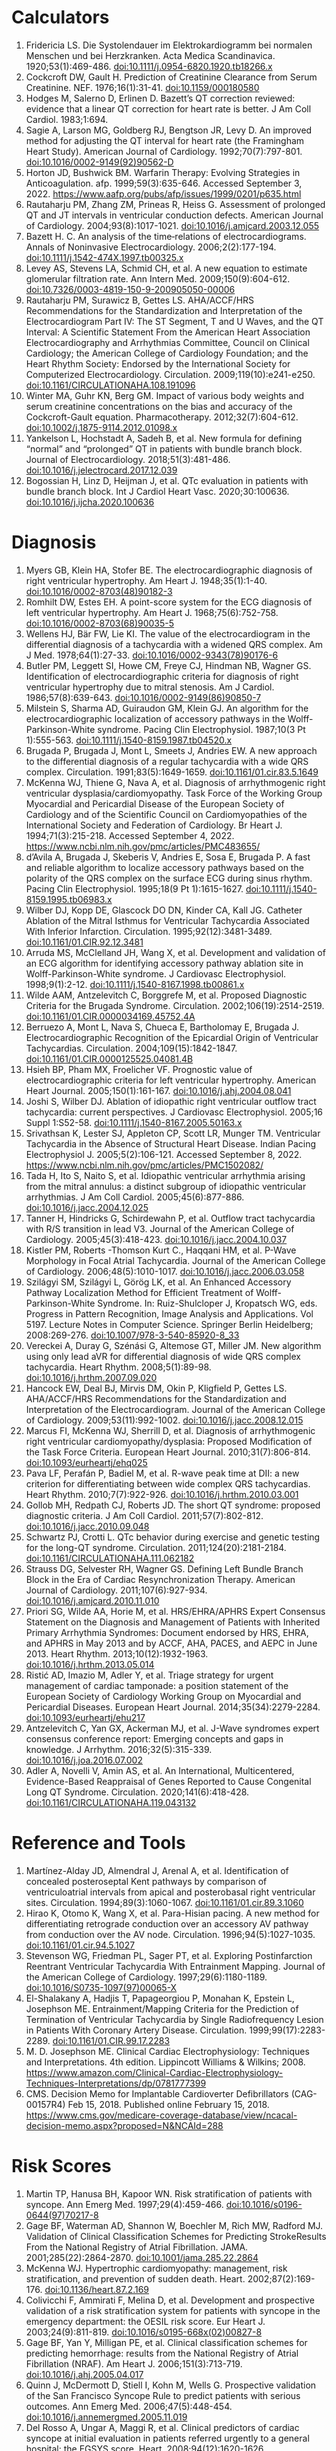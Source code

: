 * Calculators
1. Fridericia LS. Die Systolendauer im Elektrokardiogramm bei normalen Menschen und bei Herzkranken. Acta Medica Scandinavica. 1920;53(1):469-486. doi:10.1111/j.0954-6820.1920.tb18266.x
2. Cockcroft DW, Gault H. Prediction of Creatinine Clearance from Serum Creatinine. NEF. 1976;16(1):31-41. doi:10.1159/000180580
3. Hodges M, Salerno D, Erlinen D. Bazett’s QT correction reviewed: evidence that a linear QT correction for heart rate is better. J Am Coll Cardiol. 1983;1:694.
4. Sagie A, Larson MG, Goldberg RJ, Bengtson JR, Levy D. An improved method for adjusting the QT interval for heart rate (the Framingham Heart Study). American Journal of Cardiology. 1992;70(7):797-801. doi:10.1016/0002-9149(92)90562-D
5. Horton JD, Bushwick BM. Warfarin Therapy: Evolving Strategies in Anticoagulation. afp. 1999;59(3):635-646. Accessed September 3, 2022. https://www.aafp.org/pubs/afp/issues/1999/0201/p635.html
6. Rautaharju PM, Zhang ZM, Prineas R, Heiss G. Assessment of prolonged QT and JT intervals in ventricular conduction defects. American Journal of Cardiology. 2004;93(8):1017-1021. doi:10.1016/j.amjcard.2003.12.055
7. Bazett H. C. An analysis of the time‐relations of electrocardiograms. Annals of Noninvasive Electrocardiology. 2006;2(2):177-194. doi:10.1111/j.1542-474X.1997.tb00325.x
8. Levey AS, Stevens LA, Schmid CH, et al. A new equation to estimate glomerular filtration rate. Ann Intern Med. 2009;150(9):604-612. doi:10.7326/0003-4819-150-9-200905050-00006
9. Rautaharju PM, Surawicz B, Gettes LS. AHA/ACCF/HRS Recommendations for the Standardization and Interpretation of the Electrocardiogram Part IV: The ST Segment, T and U Waves, and the QT Interval: A Scientific Statement From the American Heart Association Electrocardiography and Arrhythmias Committee, Council on Clinical Cardiology; the American College of Cardiology Foundation; and the Heart Rhythm Society: Endorsed by the International Society for Computerized Electrocardiology. Circulation. 2009;119(10):e241-e250. doi:10.1161/CIRCULATIONAHA.108.191096
10. Winter MA, Guhr KN, Berg GM. Impact of various body weights and serum creatinine concentrations on the bias and accuracy of the Cockcroft-Gault equation. Pharmacotherapy. 2012;32(7):604-612. doi:10.1002/j.1875-9114.2012.01098.x
11. Yankelson L, Hochstadt A, Sadeh B, et al. New formula for defining “normal” and “prolonged” QT in patients with bundle branch block. Journal of Electrocardiology. 2018;51(3):481-486. doi:10.1016/j.jelectrocard.2017.12.039
12. Bogossian H, Linz D, Heijman J, et al. QTc evaluation in patients with bundle branch block. Int J Cardiol Heart Vasc. 2020;30:100636. doi:10.1016/j.ijcha.2020.100636
* Diagnosis
1. Myers GB, Klein HA, Stofer BE. The electrocardiographic diagnosis of right ventricular hypertrophy. Am Heart J. 1948;35(1):1-40. doi:10.1016/0002-8703(48)90182-3
2. Romhilt DW, Estes EH. A point-score system for the ECG diagnosis of left ventricular hypertrophy. Am Heart J. 1968;75(6):752-758. doi:10.1016/0002-8703(68)90035-5
3. Wellens HJ, Bär FW, Lie KI. The value of the electrocardiogram in the differential diagnosis of a tachycardia with a widened QRS complex. Am J Med. 1978;64(1):27-33. doi:10.1016/0002-9343(78)90176-6
4. Butler PM, Leggett SI, Howe CM, Freye CJ, Hindman NB, Wagner GS. Identification of electrocardiographic criteria for diagnosis of right ventricular hypertrophy due to mitral stenosis. Am J Cardiol. 1986;57(8):639-643. doi:10.1016/0002-9149(86)90850-7
5. Milstein S, Sharma AD, Guiraudon GM, Klein GJ. An algorithm for the electrocardiographic localization of accessory pathways in the Wolff-Parkinson-White syndrome. Pacing Clin Electrophysiol. 1987;10(3 Pt 1):555-563. doi:10.1111/j.1540-8159.1987.tb04520.x
6. Brugada P, Brugada J, Mont L, Smeets J, Andries EW. A new approach to the differential diagnosis of a regular tachycardia with a wide QRS complex. Circulation. 1991;83(5):1649-1659. doi:10.1161/01.cir.83.5.1649
7. McKenna WJ, Thiene G, Nava A, et al. Diagnosis of arrhythmogenic right ventricular dysplasia/cardiomyopathy. Task Force of the Working Group Myocardial and Pericardial Disease of the European Society of Cardiology and of the Scientific Council on Cardiomyopathies of the International Society and Federation of Cardiology. Br Heart J. 1994;71(3):215-218. Accessed September 4, 2022. https://www.ncbi.nlm.nih.gov/pmc/articles/PMC483655/
8. d’Avila A, Brugada J, Skeberis V, Andries E, Sosa E, Brugada P. A fast and reliable algorithm to localize accessory pathways based on the polarity of the QRS complex on the surface ECG during sinus rhythm. Pacing Clin Electrophysiol. 1995;18(9 Pt 1):1615-1627. doi:10.1111/j.1540-8159.1995.tb06983.x
9. Wilber DJ, Kopp DE, Glascock DO DN, Kinder CA, Kall JG. Catheter Ablation of the Mitral Isthmus for Ventricular Tachycardia Associated With Inferior Infarction. Circulation. 1995;92(12):3481-3489. doi:10.1161/01.CIR.92.12.3481
10. Arruda MS, McClelland JH, Wang X, et al. Development and validation of an ECG algorithm for identifying accessory pathway ablation site in Wolff-Parkinson-White syndrome. J Cardiovasc Electrophysiol. 1998;9(1):2-12. doi:10.1111/j.1540-8167.1998.tb00861.x
11. Wilde AAM, Antzelevitch C, Borggrefe M, et al. Proposed Diagnostic Criteria for the Brugada Syndrome. Circulation. 2002;106(19):2514-2519. doi:10.1161/01.CIR.0000034169.45752.4A
12. Berruezo A, Mont L, Nava S, Chueca E, Bartholomay E, Brugada J. Electrocardiographic Recognition of the Epicardial Origin of Ventricular Tachycardias. Circulation. 2004;109(15):1842-1847. doi:10.1161/01.CIR.0000125525.04081.4B
13. Hsieh BP, Pham MX, Froelicher VF. Prognostic value of electrocardiographic criteria for left ventricular hypertrophy. American Heart Journal. 2005;150(1):161-167. doi:10.1016/j.ahj.2004.08.041
14. Joshi S, Wilber DJ. Ablation of idiopathic right ventricular outflow tract tachycardia: current perspectives. J Cardiovasc Electrophysiol. 2005;16 Suppl 1:S52-58. doi:10.1111/j.1540-8167.2005.50163.x
15. Srivathsan K, Lester SJ, Appleton CP, Scott LR, Munger TM. Ventricular Tachycardia in the Absence of Structural Heart Disease. Indian Pacing Electrophysiol J. 2005;5(2):106-121. Accessed September 8, 2022. https://www.ncbi.nlm.nih.gov/pmc/articles/PMC1502082/
16. Tada H, Ito S, Naito S, et al. Idiopathic ventricular arrhythmia arising from the mitral annulus: a distinct subgroup of idiopathic ventricular arrhythmias. J Am Coll Cardiol. 2005;45(6):877-886. doi:10.1016/j.jacc.2004.12.025
17. Tanner H, Hindricks G, Schirdewahn P, et al. Outflow tract tachycardia with R/S transition in lead V3. Journal of the American College of Cardiology. 2005;45(3):418-423. doi:10.1016/j.jacc.2004.10.037
18. Kistler PM, Roberts -Thomson Kurt C., Haqqani HM, et al. P-Wave Morphology in Focal Atrial Tachycardia. Journal of the American College of Cardiology. 2006;48(5):1010-1017. doi:10.1016/j.jacc.2006.03.058
19. Szilágyi SM, Szilágyi L, Görög LK, et al. An Enhanced Accessory Pathway Localization Method for Efficient Treatment of Wolff-Parkinson-White Syndrome. In: Ruiz-Shulcloper J, Kropatsch WG, eds. Progress in Pattern Recognition, Image Analysis and Applications. Vol 5197. Lecture Notes in Computer Science. Springer Berlin Heidelberg; 2008:269-276. doi:10.1007/978-3-540-85920-8_33
20. Vereckei A, Duray G, Szénási G, Altemose GT, Miller JM. New algorithm using only lead aVR for differential diagnosis of wide QRS complex tachycardia. Heart Rhythm. 2008;5(1):89-98. doi:10.1016/j.hrthm.2007.09.020
21. Hancock EW, Deal BJ, Mirvis DM, Okin P, Kligfield P, Gettes LS. AHA/ACCF/HRS Recommendations for the Standardization and Interpretation of the Electrocardiogram. Journal of the American College of Cardiology. 2009;53(11):992-1002. doi:10.1016/j.jacc.2008.12.015
22. Marcus FI, McKenna WJ, Sherrill D, et al. Diagnosis of arrhythmogenic right ventricular cardiomyopathy/dysplasia: Proposed Modification of the Task Force Criteria. European Heart Journal. 2010;31(7):806-814. doi:10.1093/eurheartj/ehq025
23. Pava LF, Perafán P, Badiel M, et al. R-wave peak time at DII: a new criterion for differentiating between wide complex QRS tachycardias. Heart Rhythm. 2010;7(7):922-926. doi:10.1016/j.hrthm.2010.03.001
24. Gollob MH, Redpath CJ, Roberts JD. The short QT syndrome: proposed diagnostic criteria. J Am Coll Cardiol. 2011;57(7):802-812. doi:10.1016/j.jacc.2010.09.048
25. Schwartz PJ, Crotti L. QTc behavior during exercise and genetic testing for the long-QT syndrome. Circulation. 2011;124(20):2181-2184. doi:10.1161/CIRCULATIONAHA.111.062182
26. Strauss DG, Selvester RH, Wagner GS. Defining Left Bundle Branch Block in the Era of Cardiac Resynchronization Therapy. American Journal of Cardiology. 2011;107(6):927-934. doi:10.1016/j.amjcard.2010.11.010
27. Priori SG, Wilde AA, Horie M, et al. HRS/EHRA/APHRS Expert Consensus Statement on the Diagnosis and Management of Patients with Inherited Primary Arrhythmia Syndromes: Document endorsed by HRS, EHRA, and APHRS in May 2013 and by ACCF, AHA, PACES, and AEPC in June 2013. Heart Rhythm. 2013;10(12):1932-1963. doi:10.1016/j.hrthm.2013.05.014
28. Ristić AD, Imazio M, Adler Y, et al. Triage strategy for urgent management of cardiac tamponade: a position statement of the European Society of Cardiology Working Group on Myocardial and Pericardial Diseases. European Heart Journal. 2014;35(34):2279-2284. doi:10.1093/eurheartj/ehu217
29. Antzelevitch C, Yan GX, Ackerman MJ, et al. J-Wave syndromes expert consensus conference report: Emerging concepts and gaps in knowledge. J Arrhythm. 2016;32(5):315-339. doi:10.1016/j.joa.2016.07.002
30. Adler A, Novelli V, Amin AS, et al. An International, Multicentered, Evidence-Based Reappraisal of Genes Reported to Cause Congenital Long QT Syndrome. Circulation. 2020;141(6):418-428. doi:10.1161/CIRCULATIONAHA.119.043132
* Reference and Tools
1. Martínez-Alday JD, Almendral J, Arenal A, et al. Identification of concealed posteroseptal Kent pathways by comparison of ventriculoatrial intervals from apical and posterobasal right ventricular sites. Circulation. 1994;89(3):1060-1067. doi:10.1161/01.cir.89.3.1060
2. Hirao K, Otomo K, Wang X, et al. Para-Hisian pacing. A new method for differentiating retrograde conduction over an accessory AV pathway from conduction over the AV node. Circulation. 1996;94(5):1027-1035. doi:10.1161/01.cir.94.5.1027
3. Stevenson WG, Friedman PL, Sager PT, et al. Exploring Postinfarction Reentrant Ventricular Tachycardia With Entrainment Mapping. Journal of the American College of Cardiology. 1997;29(6):1180-1189. doi:10.1016/S0735-1097(97)00065-X
4. El-Shalakany A, Hadjis T, Papageorgiou P, Monahan K, Epstein L, Josephson ME. Entrainment/Mapping Criteria for the Prediction of Termination of Ventricular Tachycardia by Single Radiofrequency Lesion in Patients With Coronary Artery Disease. Circulation. 1999;99(17):2283-2289. doi:10.1161/01.CIR.99.17.2283
5. M. D. Josephson ME. Clinical Cardiac Electrophysiology: Techniques and Interpretations. 4th edition. Lippincott Williams & Wilkins; 2008. https://www.amazon.com/Clinical-Cardiac-Electrophysiology-Techniques-Interpretations/dp/0781777399
6. CMS. Decision Memo for Implantable Cardioverter Defibrillators (CAG-00157R4) Feb 15, 2018. Published online February 15, 2018. https://www.cms.gov/medicare-coverage-database/view/ncacal-decision-memo.aspx?proposed=N&NCAId=288
* Risk Scores
1. Martin TP, Hanusa BH, Kapoor WN. Risk stratification of patients with syncope. Ann Emerg Med. 1997;29(4):459-466. doi:10.1016/s0196-0644(97)70217-8
2. Gage BF, Waterman AD, Shannon W, Boechler M, Rich MW, Radford MJ. Validation of Clinical Classification Schemes for Predicting StrokeResults From the National Registry of Atrial Fibrillation. JAMA. 2001;285(22):2864-2870. doi:10.1001/jama.285.22.2864
3. McKenna WJ. Hypertrophic cardiomyopathy: management, risk stratification, and prevention of sudden death. Heart. 2002;87(2):169-176. doi:10.1136/heart.87.2.169
4. Colivicchi F, Ammirati F, Melina D, et al. Development and prospective validation of a risk stratification system for patients with syncope in the emergency department: the OESIL risk score. Eur Heart J. 2003;24(9):811-819. doi:10.1016/s0195-668x(02)00827-8
5. Gage BF, Yan Y, Milligan PE, et al. Clinical classification schemes for predicting hemorrhage: results from the National Registry of Atrial Fibrillation (NRAF). Am Heart J. 2006;151(3):713-719. doi:10.1016/j.ahj.2005.04.017
6. Quinn J, McDermott D, Stiell I, Kohn M, Wells G. Prospective validation of the San Francisco Syncope Rule to predict patients with serious outcomes. Ann Emerg Med. 2006;47(5):448-454. doi:10.1016/j.annemergmed.2005.11.019
7. Del Rosso A, Ungar A, Maggi R, et al. Clinical predictors of cardiac syncope at initial evaluation in patients referred urgently to a general hospital: the EGSYS score. Heart. 2008;94(12):1620-1626. doi:10.1136/hrt.2008.143123
8. Goldenberg I, Vyas AK, Hall WJ, et al. Risk Stratification for Primary Implantation of a Cardioverter-Defibrillator in Patients With Ischemic Left Ventricular Dysfunction. Journal of the American College of Cardiology. 2008;51(3):288-296. doi:10.1016/j.jacc.2007.08.058
9. Lip GYH, Nieuwlaat R, Pisters R, Lane DA, Crijns HJGM. Refining clinical risk stratification for predicting stroke and thromboembolism in atrial fibrillation using a novel risk factor-based approach: the euro heart survey on atrial fibrillation. Chest. 2010;137(2):263-272. doi:10.1378/chest.09-1584
10. Pisters R, Lane DA, Nieuwlaat R, de Vos CB, Crijns HJGM, Lip GYH. A novel user-friendly score (HAS-BLED) to assess 1-year risk of major bleeding in patients with atrial fibrillation: the Euro Heart Survey. Chest. 2010;138(5):1093-1100. doi:10.1378/chest.10-0134
11. Fang MC, Go AS, Chang Y, et al. A New Risk Scheme to Predict Warfarin-Associated Hemorrhage. Journal of the American College of Cardiology. 2011;58(4):395-401. doi:10.1016/j.jacc.2011.03.031
12. Friberg L, Rosenqvist M, Lip G. Evaluation of risk stratification schemes for ischaemic stroke and bleeding in 182 678 patients with atrial fibrillation: The Swedish Atrial Fibrillation Cohort Study. European heart journal. 2012;33:1500-1510. doi:10.1093/eurheartj/ehr488
13. Apostolakis S, Sullivan RM, Olshansky B, Lip GYH. Factors affecting quality of anticoagulation control among patients with atrial fibrillation on warfarin: the SAMe-TT₂R₂ score. Chest. 2013;144(5):1555-1563. doi:10.1378/chest.13-0054
14. Singer DE, Chang Y, Borowsky LH, et al. A new risk scheme to predict ischemic stroke and other thromboembolism in atrial fibrillation: the ATRIA study stroke risk score. J Am Heart Assoc. 2013;2(3):e000250. doi:10.1161/JAHA.113.000250
15. Tisdale JE, Jaynes HA, Kingery JR, et al. Development and Validation of a Risk Score to Predict QT Interval Prolongation in Hospitalized Patients. Circulation: Cardiovascular Quality and Outcomes. 2013;6(4):479-487. doi:10.1161/CIRCOUTCOMES.113.000152
16. Dodson JA, Reynolds MR, Bao H, et al. Developing a Risk Model for In-Hospital Adverse Events Following Implantable Cardioverter-Defibrillator Implantation. Journal of the American College of Cardiology. 2014;63(8):788-796. doi:10.1016/j.jacc.2013.09.079
17. O’Mahony C, Jichi F, Pavlou M, et al. A novel clinical risk prediction model for sudden cardiac death in hypertrophic cardiomyopathy (HCM Risk-SCD). European Heart Journal. 2014;35(30):2010-2020. doi:10.1093/eurheartj/eht439
18. 2014 ESC Guidelines on diagnosis and management of hypertrophic cardiomyopathy: The Task Force for the Diagnosis and Management of Hypertrophic Cardiomyopathy of the European Society of Cardiology (ESC). Eur Heart J. 2014;35(39):2733-2779. doi:10.1093/eurheartj/ehu284
19. Kornej J, Hindricks G, Shoemaker MB, et al. The APPLE score: a novel and simple score for the prediction of rhythm outcomes after catheter ablation of atrial fibrillation. Clin Res Cardiol. 2015;104(10):871-876. doi:10.1007/s00392-015-0856-x
20. O’Brien EC, Simon DN, Thomas LE, et al. The ORBIT bleeding score: a simple bedside score to assess bleeding risk in atrial fibrillation. Eur Heart J. 2015;36(46):3258-3264. doi:10.1093/eurheartj/ehv476
21. Kornej J, Hindricks G, Arya A, Sommer P, Husser D, Bollmann A. The APPLE Score – A Novel Score for the Prediction of Rhythm Outcomes after Repeat Catheter Ablation of Atrial Fibrillation. PLoS One. 2017;12(1):e0169933. doi:10.1371/journal.pone.0169933
22. Cadrin-Tourigny J, Bosman LP, Nozza A, et al. Retracted and Republished: A new prediction model for ventricular arrhythmias in arrhythmogenic right ventricular cardiomyopathy. European Heart Journal. 2019;40(23):1850-1858. doi:10.1093/eurheartj/ehz103
23. Cadrin-Tourigny J, Bosman LP, Wang W, et al. Sudden Cardiac Death Prediction in Arrhythmogenic Right Ventricular Cardiomyopathy: A Multinational Collaboration. Circ: Arrhythmia and Electrophysiology. 2021;14(1):e008509. doi:10.1161/CIRCEP.120.008509
24. Cadrin-Tourigny J, Bosman LP, Nozza A, et al. A new prediction model for ventricular arrhythmias in arrhythmogenic right ventricular cardiomyopathy. European Heart Journal. Published online April 20, 2022:ehac180. doi:10.1093/eurheartj/ehac180
